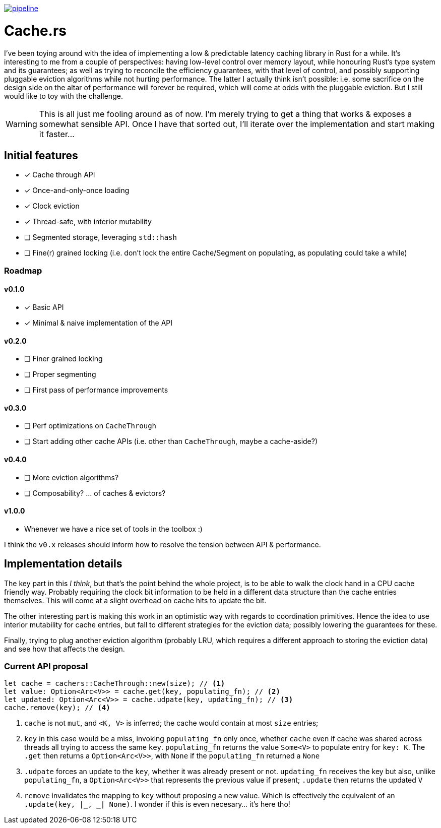 image:https://gitlab.com/alexsnaps/cachers/badges/master/pipeline.svg[link="https://gitlab.com/alexsnaps/cachers/commits/master",title="pipeline status"]

# Cache.rs

I've been toying around with the idea of implementing a low & predictable latency caching library in Rust for a while.
It's interesting to me from a couple of perspectives: having low-level control over memory layout, while honouring
Rust's type system and its guarantees; as well as trying to reconcile the efficiency guarantees, with that level of
control, and possibly supporting pluggable eviction algorithms while not hurting performance. The latter I actually
think isn't possible: i.e. some sacrifice on the design side on the altar of performance will forever be required,
which will come at odds with the pluggable eviction. But I still would like to toy with the challenge.

WARNING: This is all just me fooling around as of now. I'm merely trying to get a thing that works & exposes a somewhat
sensible API. Once I have that sorted out, I'll iterate over the implementation and start making it faster...

## Initial features

* [x] Cache through API
* [x] Once-and-only-once loading
* [x] Clock eviction
* [x] Thread-safe, with interior mutability
* [ ] Segmented storage, leveraging `std::hash`
* [ ] Fine(r) grained locking (i.e. don't lock the entire Cache/Segment on populating, as populating could take a while)

### Roadmap

#### v0.1.0

* [x] Basic API
* [x] Minimal & naive implementation of the API

#### v0.2.0

* [ ] Finer grained locking
* [ ] Proper segmenting
* [ ] First pass of performance improvements

#### v0.3.0

* [ ] Perf optimizations on `CacheThrough`
* [ ] Start adding other cache APIs (i.e. other than `CacheThrough`, maybe a cache-aside?)

#### v0.4.0

* [ ] More eviction algorithms?
* [ ] Composability? ... of caches & evictors?

#### v1.0.0

- Whenever we have a nice set of tools in the toolbox :)

I think the `v0.x` releases should inform how to resolve the tension between API & performance.

## Implementation details

The key part in this _I think_, but that's the point behind the whole project, is to be able to walk the clock hand in
a CPU cache friendly way. Probably requiring the clock bit information to be held in a different data structure than
the cache entries themselves. This will come at a slight overhead on cache hits to update the bit.

The other interesting part is making this work in an optimistic way with regards to coordination primitives. Hence the
idea to use interior mutability for cache entries, but fall to different strategies for the eviction data; possibly
lowering the guarantees for these.

Finally, trying to plug another eviction algorithm (probably LRU, which requires a different approach to storing the
eviction data) and see how that affects the design.

### Current API proposal

[source,rust]
----
let cache = cachers::CacheThrough::new(size); // <1>
let value: Option<Arc<V>> = cache.get(key, populating_fn); // <2>
let updated: Option<Arc<V>> = cache.udpate(key, updating_fn); // <3>
cache.remove(key); // <4>
----
<1> `cache` is not `mut`, and `<K, V>` is inferred; the cache would contain at most `size` entries;
<2> `key` in this case would be a miss, invoking `populating_fn` only once, whether `cache` even if cache was shared
across threads all trying to access the same `key`. `populating_fn` returns the value `Some<V>` to populate entry for
`key: K`. The `.get` then returns a `Option<Arc<V>>`, with `None` if the `populating_fn` returned a `None`
<3> `.udpate` forces an update to the `key`, whether it was already present or not. `updating_fn` receives the key but
also, unlike `populating_fn`, a `Option<Arc<V>>` that represents the previous value if present; `.update` then returns
the updated `V`
<4> `remove` invalidates the mapping to `key` without proposing a new value. Which is effectively the equivalent of an
`.update(key, |_, _| None)`. I wonder if this is even necesary... it's here tho!
